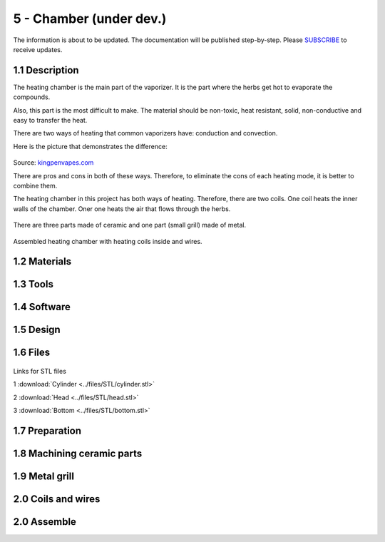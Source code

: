 5 - Chamber (under dev.)
============

The information is about to be updated. The documentation will be published step-by-step. Please SUBSCRIBE_ to receive updates.

.. _SUBSCRIBE: https://www.mogoool.com/subscribe

1.1 Description
-----------------

The heating chamber is the main part of the vaporizer. It is the part where the herbs get hot to evaporate the compounds.  

Also, this part is the most difficult to make. The material should be non-toxic, heat resistant, solid, non-conductive and easy to transfer the heat.

There are two ways of heating that common vaporizers have: conduction and convection. 

Here is the picture that demonstrates the difference:

.. figure::  ../files/images/5chamber/Conduction-vs-Convection-vaporizer.jpg
   :align:  center
   :width:  400

Source: kingpenvapes.com_

.. _kingpenvapes.com: https://kingpenvapes.com/kpv-blog/conduction-and-convection/

There are pros and cons in both of these ways. Therefore, to eliminate the cons of each heating mode, it is better to combine them.

The heating chamber in this project has both ways of heating.  Therefore, there are two coils. One coil heats the inner walls of the chamber. Oner one heats the air that flows through the herbs.

.. figure::  ../files/images/5chamber/Chamber_scheme.jpg
   :align:  center
   :width:  400
  
There are three parts made of ceramic and one part (small grill) made of metal.

.. figure::  ../files/images/5chamber/Chamber_parts.jpg
   :align:  center
   :width:  400
  
Assembled heating chamber with heating coils inside and wires.

.. figure::  ../files/images/5chamber/Chamber_wires.jpg
   :align:  center
   :width:  400


1.2 Materials
-----------------

1.3 Tools
-----------------

1.4 Software
-----------------

1.5 Design
-----------------

1.6 Files
-----------------

.. figure::  ../files/images/5chamber/Parts_size.jpg
   :align:  center
   :width:  400
   
Links for STL files

1 :download:`Cylinder <../files/STL/cylinder.stl>`
 
2 :download:`Head <../files/STL/head.stl>`
 
3 :download:`Bottom <../files/STL/bottom.stl>`


1.7 Preparation
-----------------

1.8 Machining ceramic parts
-----------------

1.9 Metal grill 
-----------------

2.0 Coils and wires
-----------------

2.0 Assemble
-----------------

